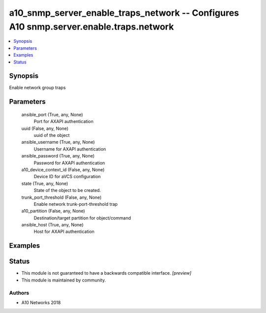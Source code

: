 .. _a10_snmp_server_enable_traps_network_module:


a10_snmp_server_enable_traps_network -- Configures A10 snmp.server.enable.traps.network
=======================================================================================

.. contents::
   :local:
   :depth: 1


Synopsis
--------

Enable network group traps






Parameters
----------

  ansible_port (True, any, None)
    Port for AXAPI authentication


  uuid (False, any, None)
    uuid of the object


  ansible_username (True, any, None)
    Username for AXAPI authentication


  ansible_password (True, any, None)
    Password for AXAPI authentication


  a10_device_context_id (False, any, None)
    Device ID for aVCS configuration


  state (True, any, None)
    State of the object to be created.


  trunk_port_threshold (False, any, None)
    Enable network trunk-port-threshold trap


  a10_partition (False, any, None)
    Destination/target partition for object/command


  ansible_host (True, any, None)
    Host for AXAPI authentication









Examples
--------

.. code-block:: yaml+jinja

    





Status
------




- This module is not guaranteed to have a backwards compatible interface. *[preview]*


- This module is maintained by community.



Authors
~~~~~~~

- A10 Networks 2018

